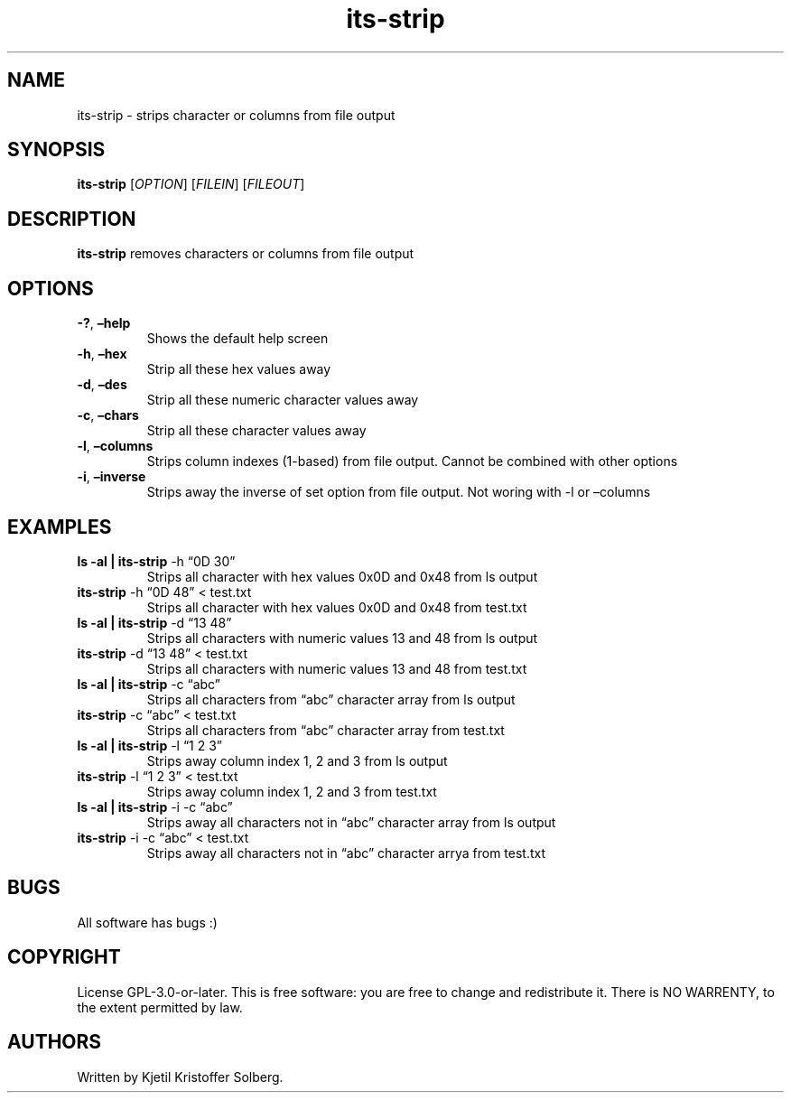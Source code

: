 .\" Automatically generated by Pandoc 2.5
.\"
.TH "its\-strip" "1" "December 2020" "its\-strip 1.0.0" ""
.hy
.SH NAME
.PP
its\-strip \- strips character or columns from file output
.SH SYNOPSIS
.PP
\f[B]its\-strip\f[R] [\f[I]OPTION\f[R]] [\f[I]FILEIN\f[R]]
[\f[I]FILEOUT\f[R]]
.SH DESCRIPTION
.PP
\f[B]its\-strip\f[R] removes characters or columns from file output
.SH OPTIONS
.TP
.B \f[B]\-?\f[R], \f[B]\[en]help\f[R]
Shows the default help screen
.TP
.B \f[B]\-h\f[R], \f[B]\[en]hex\f[R]
Strip all these hex values away
.TP
.B \f[B]\-d\f[R], \f[B]\[en]des\f[R]
Strip all these numeric character values away
.TP
.B \f[B]\-c\f[R], \f[B]\[en]chars\f[R]
Strip all these character values away
.TP
.B \f[B]\-l\f[R], \f[B]\[en]columns\f[R]
Strips column indexes (1\-based) from file output.
Cannot be combined with other options
.TP
.B \f[B]\-i\f[R], \f[B]\[en]inverse\f[R]
Strips away the inverse of set option from file output.
Not woring with \-l or \[en]columns
.SH EXAMPLES
.TP
.B ls \-al | \f[B]its\-strip\f[R] \-h \[lq]0D 30\[rq]
Strips all character with hex values 0x0D and 0x48 from ls output
.TP
.B \f[B]its\-strip\f[R] \-h \[lq]0D 48\[rq] < test.txt
Strips all character with hex values 0x0D and 0x48 from test.txt
.TP
.B ls \-al | \f[B]its\-strip\f[R] \-d \[lq]13 48\[rq]
Strips all characters with numeric values 13 and 48 from ls output
.TP
.B \f[B]its\-strip\f[R] \-d \[lq]13 48\[rq] < test.txt
Strips all characters with numeric values 13 and 48 from test.txt
.TP
.B ls \-al | \f[B]its\-strip\f[R] \-c \[lq]abc\[rq]
Strips all characters from \[lq]abc\[rq] character array from ls output
.TP
.B \f[B]its\-strip\f[R] \-c \[lq]abc\[rq] < test.txt
Strips all characters from \[lq]abc\[rq] character array from test.txt
.TP
.B ls \-al | \f[B]its\-strip\f[R] \-l \[lq]1 2 3\[rq]
Strips away column index 1, 2 and 3 from ls output
.TP
.B \f[B]its\-strip\f[R] \-l \[lq]1 2 3\[rq] < test.txt
Strips away column index 1, 2 and 3 from test.txt
.TP
.B ls \-al | \f[B]its\-strip\f[R] \-i \-c \[lq]abc\[rq]
Strips away all characters not in \[lq]abc\[rq] character array from ls
output
.TP
.B \f[B]its\-strip\f[R] \-i \-c \[lq]abc\[rq] < test.txt
Strips away all characters not in \[lq]abc\[rq] character arrya from
test.txt
.SH BUGS
.PP
All software has bugs :)
.SH COPYRIGHT
.PP
License GPL\-3.0\-or\-later.
This is free software: you are free to change and redistribute it.
There is NO WARRENTY, to the extent permitted by law.
.SH AUTHORS
Written by Kjetil Kristoffer Solberg.
